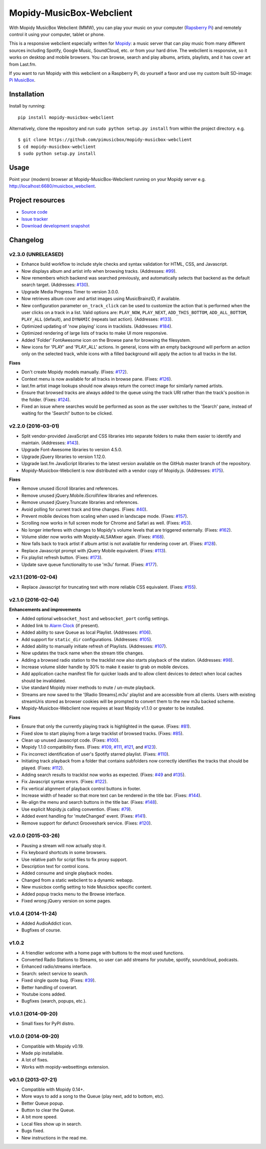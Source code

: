 *************************
Mopidy-MusicBox-Webclient
*************************

.. image:: https://img.shields.io/pypi/v/Mopidy-MusicBox-Webclient.svg?style=flat
    :target: https://pypi.python.org/pypi/Mopidy-MusicBox-Webclient/
    :alt: Latest PyPI version

.. image:: https://img.shields.io/pypi/dm/Mopidy-MusicBox-Webclient.svg?style=flat
    :target: https://pypi.python.org/pypi/Mopidy-MusicBox-Webclient/
    :alt: Number of PyPI downloads

.. image:: https://img.shields.io/travis/pimusicbox/mopidy-musicbox-webclient/develop.svg?style=flat
    :target: https://travis-ci.org/pimusicbox/mopidy-musicbox-webclient
    :alt: Travis CI build status

.. image:: https://img.shields.io/coveralls/pimusicbox/mopidy-musicbox-webclient/develop.svg?style=flat
   :target: https://coveralls.io/r/pimusicbox/mopidy-musicbox-webclient?branch=develop
   :alt: Test coverage

.. image:: https://img.shields.io/badge/code%20style-standard-brightgreen.svg?style=flat
    :target: http://standardjs.com/
    :alt: JavaScript Standard Style

With Mopidy MusicBox Webclient (MMW), you can play your music on your computer (`Rapsberry Pi <http://www.raspberrypi.org/>`_)
and remotely control it using your computer, tablet or phone.

This is a responsive webclient especially written for `Mopidy <http://www.mopidy.com/>`_: a music server that can play
music from many different sources including Spotify, Google Music, SoundCloud, etc. or from your hard drive. The
webclient is responsive, so it works on desktop and mobile browsers. You can browse, search and play albums, artists,
playlists, and it has cover art from Last.fm.


If you want to run Mopidy with this webclient on a Raspberry Pi, do yourself a favor and use my custom built SD-image:
`Pi MusicBox <http://www.pimusicbox.com/>`_.

.. image:: https://github.com/pimusicbox/mopidy-musicbox-webclient/raw/master/screenshots/playlists_desktop.png


Installation
============

Install by running::

    pip install mopidy-musicbox-webclient


Alternatively, clone the repository and run ``sudo python setup.py install`` from within the project directory. e.g. ::

    $ git clone https://github.com/pimusicbox/mopidy-musicbox-webclient
    $ cd mopidy-musicbox-webclient
    $ sudo python setup.py install


Usage
=====

Point your (modern) browser at Mopidy-MusicBox-Webclient running on your Mopidy server e.g.
http://localhost:6680/musicbox_webclient.


Project resources
=================

- `Source code <https://github.com/pimusicbox/mopidy-musicbox-webclient>`_
- `Issue tracker <https://github.com/pimusicbox/mopidy-musicbox-webclient/issues>`_
- `Download development snapshot <https://github.com/pimusicbox/mopidy-musicbox-webclient/archive/develop.tar.gz#egg=Mopidy-MusicBox-Webclient-dev>`_


Changelog
=========

v2.3.0 (UNRELEASED)
-------------------

- Enhance build workflow to include style checks and syntax validation for HTML, CSS, and Javascript.
- Now displays album and artist info when browsing tracks. (Addresses: `#99 <https://github.com/pimusicbox/mopidy-musicbox-webclient/issues/99>`_).
- Now remembers which backend was searched previously, and automatically selects that backend as the default search target.
  (Addresses: `#130 <https://github.com/pimusicbox/mopidy-musicbox-webclient/issues/130>`_).
- Upgrade Media Progress Timer to version 3.0.0.
- Now retrieves album cover and artist images using MusicBrainzID, if available.
- New configuration parameter ``on_track_click`` can be used to customize the action that is performed when the
  user clicks on a track in a list. Valid options are: ``PLAY_NOW``, ``PLAY_NEXT``, ``ADD_THIS_BOTTOM``,
  ``ADD_ALL_BOTTOM``, ``PLAY_ALL`` (default), and ``DYNAMIC`` (repeats last action).
  (Addresses: `#133 <https://github.com/pimusicbox/mopidy-musicbox-webclient/issues/133>`_).
- Optimized updating of 'now playing' icons in tracklists.
  (Addresses: `#184 <https://github.com/pimusicbox/mopidy-musicbox-webclient/issues/184>`_).
- Optimized rendering of large lists of tracks to make UI more responsive.
- Added 'Folder' FontAwesome icon on the Browse pane for browsing the filesystem.
- New icons for 'PLAY' and 'PLAY_ALL' actions. In general, icons with an empty background will perform an action only
  on the selected track, while icons with a filled background will apply the action to all tracks in the list.

**Fixes**

- Don't create Mopidy models manually. (Fixes: `#172 <https://github.com/pimusicbox/mopidy-musicbox-webclient/issues/172>`_).
- Context menu is now available for all tracks in browse pane. (Fixes: `#126 <https://github.com/pimusicbox/mopidy-musicbox-webclient/issues/126>`_).
- last.fm artist image lookups should now always return the correct image for similarly named artists.
- Ensure that browsed tracks are always added to the queue using the track URI rather than the track's position in the folder.
  (Fixes: `#124 <https://github.com/pimusicbox/mopidy-musicbox-webclient/issues/124>`_).
- Fixed an issue where searches would be performed as soon as the user switches to the 'Search' pane,
  instead of waiting for the 'Search!' button to be clicked.

v2.2.0 (2016-03-01)
-------------------

- Split vendor-provided JavaScript and CSS libraries into separate folders to make them easier to identify and maintain.
  (Addresses: `#143 <https://github.com/pimusicbox/mopidy-musicbox-webclient/issues/143>`_).
- Upgrade Font-Awesome libraries to version 4.5.0.
- Upgrade jQuery libraries to version 1.12.0.
- Upgrade last.fm JavaScript libraries to the latest version available on the GitHub master branch of the repository.
- Mopidy-Musicbox-Webclient is now distributed with a vendor copy of Mopidy.js. (Addresses: `#175 <https://github.com/pimusicbox/mopidy-musicbox-webclient/issues/175>`_).

**Fixes**

- Remove unused iScroll libraries and references.
- Remove unused jQuery.Mobile.iScrollView libraries and references.
- Remove unused jQuery.Truncate libraries and references.
- Avoid polling for current track and time changes. (Fixes: `#40 <https://github.com/pimusicbox/mopidy-musicbox-webclient/issues/40>`_).
- Prevent mobile devices from scaling when used in landscape mode. (Fixes: `#157 <https://github.com/pimusicbox/mopidy-musicbox-webclient/issues/157>`_).
- Scrolling now works in full screen mode for Chrome and Safari as well. (Fixes: `#53 <https://github.com/pimusicbox/mopidy-musicbox-webclient/issues/53>`_).
- No longer interferes with changes to Mopidy's volume levels that are triggered externally. (Fixes: `#162 <https://github.com/pimusicbox/mopidy-musicbox-webclient/issues/162>`_).
- Volume slider now works with Mopidy-ALSAMixer again. (Fixes: `#168 <https://github.com/pimusicbox/mopidy-musicbox-webclient/issues/168>`_).
- Now falls back to track artist if album artist is not available for rendering cover art. (Fixes: `#128 <https://github.com/pimusicbox/mopidy-musicbox-webclient/issues/128>`_).
- Replace Javascript prompt with jQuery Mobile equivalent. (Fixes: `#113 <https://github.com/pimusicbox/mopidy-musicbox-webclient/issues/113>`_).
- Fix playlist refresh button. (Fixes: `#173 <https://github.com/pimusicbox/mopidy-musicbox-webclient/issues/173>`_).
- Update save queue functionality to use 'm3u' format. (Fixes: `#177 <https://github.com/pimusicbox/mopidy-musicbox-webclient/issues/177>`_).

v2.1.1 (2016-02-04)
-------------------

- Replace Javascript for truncating text with more reliable CSS equivalent. (Fixes: `#155 <https://github.com/pimusicbox/mopidy-musicbox-webclient/issues/155>`_).

v2.1.0 (2016-02-04)
-------------------

**Enhancements and improvements**

- Added optional ``websocket_host`` and ``websocket_port`` config settings.
- Added link to `Alarm Clock <https://pypi.python.org/pypi/Mopidy-AlarmClock/>`_ (if present).
- Added ability to save Queue as local Playlist. (Addresses: `#106 <https://github.com/pimusicbox/mopidy-musicbox-webclient/issues/106>`_).
- Add support for ``static_dir`` configurations.
  (Addresses: `#105 <https://github.com/pimusicbox/mopidy-musicbox-webclient/issues/105>`_).
- Added ability to manually initiate refresh of Playlists.
  (Addresses: `#107 <https://github.com/pimusicbox/mopidy-musicbox-webclient/issues/107>`_).
- Now updates the track name when the stream title changes.
- Adding a browsed radio station to the tracklist now also starts playback of the station.
  (Addresses: `#98 <https://github.com/pimusicbox/mopidy-musicbox-webclient/issues/98>`_).
- Increase volume slider handle by 30% to make it easier to grab on mobile devices.
- Add application cache manifest file for quicker loads and to allow client devices to detect when local caches should
  be invalidated.
- Use standard Mopidy mixer methods to mute / un-mute playback.
- Streams are now saved to the '[Radio Streams].m3u' playlist and are accessible from all clients.
  Users with existing streamUris stored as browser cookies will be prompted to convert them to the new m3u backed scheme.
- Mopidy-Musicbox-Webclient now requires at least Mopidy v1.1.0 or greater to be installed.

**Fixes**

- Ensure that only the currently playing track is highlighted in the queue.
  (Fixes: `#81 <https://github.com/pimusicbox/mopidy-musicbox-webclient/issues/81>`_).
- Fixed slow to start playing from a large tracklist of browsed tracks.
  (Fixes: `#85 <https://github.com/pimusicbox/mopidy-musicbox-webclient/issues/85>`_).
- Clean up unused Javascript code. (Fixes: `#100 <https://github.com/pimusicbox/mopidy-musicbox-webclient/issues/100>`_).
- Mopidy 1.1.0 compatibility fixes. (Fixes: `#109 <https://github.com/pimusicbox/mopidy-musicbox-webclient/issues/109>`_,
  `#111 <https://github.com/pimusicbox/mopidy-musicbox-webclient/issues/111>`_,
  `#121 <https://github.com/pimusicbox/mopidy-musicbox-webclient/issues/121>`_, and
  `#123 <https://github.com/pimusicbox/mopidy-musicbox-webclient/issues/123>`_).
- Fix incorrect identification of user's Spotify starred playlist.
  (Fixes: `#110 <https://github.com/pimusicbox/mopidy-musicbox-webclient/issues/110>`_).
- Initiating track playback from a folder that contains subfolders now correctly identifies the tracks that should be
  played. (Fixes: `#112 <https://github.com/pimusicbox/mopidy-musicbox-webclient/issues/112>`_).
- Adding search results to tracklist now works as expected.
  (Fixes: `#49 <https://github.com/pimusicbox/mopidy-musicbox-webclient/issues/49>`_ and
  `#135 <https://github.com/pimusicbox/mopidy-musicbox-webclient/issues/135>`_).
- Fix Javascript syntax errors. (Fixes: `#122 <https://github.com/pimusicbox/mopidy-musicbox-webclient/issues/122>`_).
- Fix vertical alignment of playback control buttons in footer.
- Increase width of header so that more text can be rendered in the title bar.
  (Fixes: `#144 <https://github.com/pimusicbox/mopidy-musicbox-webclient/issues/144>`_).
- Re-align the menu and search buttons in the title bar.
  (Fixes: `#148 <https://github.com/pimusicbox/mopidy-musicbox-webclient/issues/148>`_).
- Use explicit Mopidy.js calling convention. (Fixes: `#79 <https://github.com/pimusicbox/mopidy-musicbox-webclient/issues/79>`_).
- Added event handling for 'muteChanged' event. (Fixes: `#141 <https://github.com/pimusicbox/mopidy-musicbox-webclient/issues/141>`_).
- Remove support for defunct Grooveshark service.
  (Fixes: `#120 <https://github.com/pimusicbox/mopidy-musicbox-webclient/issues/120>`_).

v2.0.0 (2015-03-26)
-------------------

- Pausing a stream will now actually stop it.
- Fix keyboard shortcuts in some browsers.
- Use relative path for script files to fix proxy support.
- Description text for control icons.
- Added consume and single playback modes.
- Changed from a static webclient to a dynamic webapp.
- New musicbox config setting to hide Musicbox specific content.
- Added popup tracks menu to the Browse interface.
- Fixed wrong jQuery version on some pages.

v1.0.4 (2014-11-24)
-------------------

- Added AudioAddict icon.
- Bugfixes of course.

v1.0.2 
------

- A friendlier welcome with a home page with buttons to the most used functions.
- Converted Radio Stations to Streams, so user can add streams for youtube, spotify, soundcloud, podcasts.
- Enhanced radio/streams interface.
- Search: select service to search.
- Fixed single quote bug. (Fixes: `#39 <https://github.com/pimusicbox/mopidy-musicbox-webclient/issues/39>`_).
- Better handling of coverart.
- Youtube icons added.
- Bugfixes (search, popups, etc.).

v1.0.1 (2014-09-20)
-------------------

- Small fixes for PyPI distro.

v1.0.0 (2014-09-20)
-------------------

- Compatible with Mopidy v0.19.
- Made pip installable.
- A lot of fixes.
- Works with mopidy-websettings extension.

v0.1.0 (2013-07-21)
-------------------

- Compatible with Mopidy 0.14+.
- More ways to add a song to the Queue (play next, add to bottom, etc).
- Better Queue popup.
- Button to clear the Queue.
- A bit more speed.
- Local files show up in search.
- Bugs fixed.
- New instructions in the read me.

